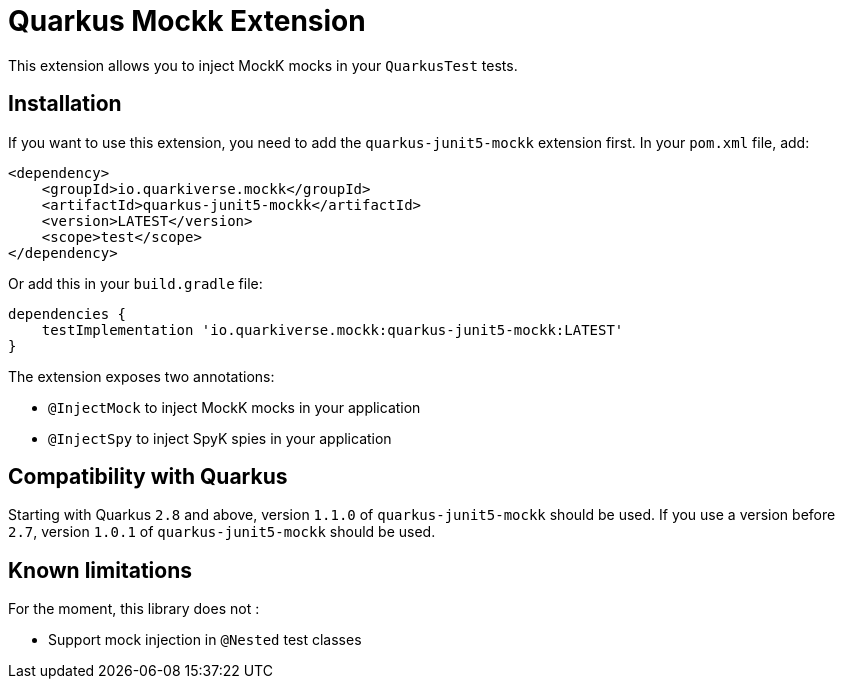 = Quarkus Mockk Extension
:extension-status: preview

This extension allows you to inject MockK mocks in your `QuarkusTest` tests.

== Installation

If you want to use this extension, you need to add the `quarkus-junit5-mockk` extension first.
In your `pom.xml` file, add:

[source,xml]
----
<dependency>
    <groupId>io.quarkiverse.mockk</groupId>
    <artifactId>quarkus-junit5-mockk</artifactId>
    <version>LATEST</version>
    <scope>test</scope>
</dependency>
----

Or add this in your `build.gradle` file:

[source,groovy]
----
dependencies {
    testImplementation 'io.quarkiverse.mockk:quarkus-junit5-mockk:LATEST'
}
----

The extension exposes two annotations:

* `@InjectMock` to inject MockK mocks in your application
* `@InjectSpy` to inject SpyK spies in your application

== Compatibility with Quarkus

Starting with Quarkus `2.8` and above, version `1.1.0` of `quarkus-junit5-mockk` should be used.
If you use a version before `2.7`, version `1.0.1` of `quarkus-junit5-mockk` should be used.

== Known limitations

For the moment, this library does not :

* Support mock injection in `@Nested` test classes
